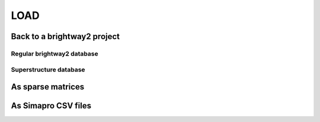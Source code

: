 LOAD
====

Back to a brightway2 project
----------------------------

Regular brightway2 database
***************************

Superstructure database
***********************

As sparse matrices
------------------

As Simapro CSV files
--------------------


